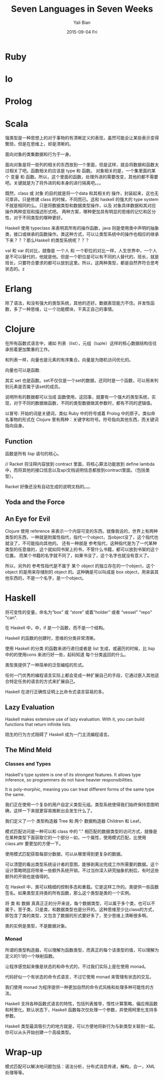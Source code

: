 #+TITLE:       Seven Languages in Seven Weeks
#+AUTHOR:      Yali Bian
#+EMAIL:       byl.lisp@gmail.com
#+DATE:        2015-09-04 Fri


* Ruby
* Io
* Prolog
* Scala

  强类型是一种思想上的对于事物的有清晰定义的表现，虽然可能会让某些表示变得繁琐，但是在思维上，却是清晰的。

  面向对象的类集数据和行为于一身。

  面向对象是将一些列的相关的东西放到一个里面，但是这样，就会将数据和函数太过相关了吧。函数相关的应该是 type 和 函数。
  对象相关的是，一个集里面的某个 变量 和 函数。所以，这个里面的函数，处理外进的需要改变，其他的都不需要吧。关键就是为了将外进的和本身的进行隔离吧。。。

  既然，class 或 对象 的目的就是将一个data 和其相关的 操作，封装起来，这也无可厚非。只是修建 class 的时候，不同而已。这和 haskell 的强大的 type system 不就是相同的么。只是将数据类型和数据类型操作，以及 对象具体数据和其对应操作两种变现和描述形式吧。 两种方案，哪种更加具有明显的思维的记忆和区分性，对于不同类型的哪种更好。

  Haskell 使用 typeclass 来表明其所有的操作函数，java 则是使用类中声明的抽象类，接口或继承的函数操作。类这种方式，可以让类型系统中的操作也相应的继承下来？？？那么Haskell 的类型系统呢？？？

  val 和 var 的对比，就像是 一个人 和 一个职位的对比一样，人生世界中，一个人是不可以替代的，他就是他。但是一个职位是可以有不同的人替代的，班长，就是班长，只要符合要求的都可以放到这里。所以，这两种类型，都是自然界符合思考状态的。z

* Erlang

  除了语法，和没有强大的类型系统，其他的还好。数据表现能力不住。并发性函数，多了一种思维，让一个功能模块，干真正自己的事情。

* Clojure

  在所有函数式语言中，诸如 列表（list），元组（tuple）这样的核心数据结构往往承担着更加繁重的工作。

  和列表一样，向量也是元素的有序集合。向量是为随机访问优化的。

  向量也可以是函数.

  其实 set 也是函数。set不仅仅是一个set的数据，还同时是一个函数，可以用来判别元素是否属于该set的成员。

  说明所有的数据都可以当成 函数使用，这回事，就要有一个强大的类型系统，实现，对于不同的数据做函数，不同的类型数据做其参数时，都有不同的逻辑值。

  以冒号: 开始的词是关键词，类似 Ruby 中的符号或着 Prolog 中的原子。类似命名事物的形式在 Clojure 里有两种：关键字和符号。符号指向其他东西，而关键词指向自身。


** Function

   函数是所有 lisp 语句的核心。

   // Racket 将注释内容放到 contract 里面，将核心算法功能放到 define lambda 中，而将其他的接口信息以及api文档说明信息都放到contract里面。（包括类型）。

   Racket 好像还没有自动生成的说明文档的。。。

**  Yoda and the Force
**  An Eye for Evil

    Clojure 使用 reference 来表示一个内容可变的东西。就像我说的，世界上有两种类型的东西，一种就是附属性指代，指代一个object，当object没了，这个指代也就没了，不可能指向其他的。
    还有一种就是 参考指代，这种指代是为了一代某种类型的任意值的，这个就如同书架上的书，不管什么书籍，都可以放到书架的这个位置。 而某个书籍的名字就不同了，如果书没了，这个名字也就没有意义了。

    所以，另外的 参考性指代是不属于 某个 object 的独立存在的一个object，这个 object 的是用来存储别的 object 的。这种确是可以叫成是 box object，用来装其他东西的，不是一个名字，是一个object。

* Haskell

  将可变性的变量，命名为“box” 或 “store” 或着“holder” 或者 “vessel” "repo" "can".

  在 Haskell 中，中，if 是一个函数，而不是一个结构。

  Haskell 的函数的创建时，思维的分类非常清晰。

  使用 Haskell 的分类 的函数来进行递归或者是 list 生成，或遍历的时候，比 lisp 中的的使用cons 来进行好一些，起码知道 每个分类返回的什么。


  类型类提供了一种简单的泛型编程的形式。

  任何一门优秀的编程语言实际上都会变成一种扩展自己的手段，它通过嵌入其他适合特定任务的语言的方式来扩展自己。

  Haskell 在进行正确性证明上比命令式语言容易的多。

** Lazy Evaluation

   Haskell makes extensive use of lazy evaluation. With it, you can build functions that return infinite lists.


   陌生的行为方式阻碍了 Haskell 成为一门主流编程语言。

** The Mind Meld

*** Classes and Types

    Haskell's type system is one of its strongest features. It allows type inference, so programmers do not have heavier responsibilities.

    It is poly-morphic, meaning you can treat different forms of the same type the same.

    我们正在使用一个复杂的用户自定义类型元组。类型系统使得我们始终保持意图明确，这样一下来就更容易推断出会发生什么了。

    我们定义了一个 类型构造器 Tree 和 两个 数据构造器 Children 和 Leaf。

    模式匹配访问是一种可以和 class 中的 "." 相匹配的数据类型的访问方式，就像是在某种类型下面获取它的一个部分－如，一个属性，使用模式匹配，比使用class.attr 要更加的方便一下。

    使用模式匹配获取每部分数据，可以从哪里得到更复杂的数据。

    可以清楚的看出类型系统设计者的意图，能够剥离出完成工作所需要的数据。这个设计策略明显将带来一些额外系统开销，不过当你深入研究抽象机制后，有时这些额外的开销也是值得的。


    在 Haskell 中，类可以精细的控制多态和重载。它是这样工作的。类提供一些函数签名。如果类型支持类的所有函数，那么这个类型是类的一个实例。

    将 类 和 数据 真真正正的分开来说，每个数据类型，可以属于多个类，也可以不属于。至于类，只是类，和数据类型也是分开的。这种思维至少比class的方式，即包含了类的类型，又包含了数据的形式要好多了，至少思维上清晰很多啊。

    类的实例是类型，不是数据对象。

*** Monad

    所谓的类型构造器，可以理解为函数类型，而真正的每个该类型的值，可以理解为定义的1:1的一个映射函数。

    让程序感觉起来像是状态的和命令式的，不过我们实际上是在使用 monad。

    代码好似一个有状态的命令式语言，不过它使用 monad 来管理有状态的交互。

    我们使用 monad 为程序提供一种更加自然的命令式风格和处理多种可能性的方法。


    Haskell 支持各种函数式语言的特性，包括列表推导，惰性计算策略，偏应用函数和柯里化。默认状态下，Haskell 函数每次仅处理一个参数，并使用柯里化支持多参数。

    Haskell 类型最具吸引力的地方就是，可以方便地将新行为与新类型关联到一起。你可以从头开始创建一个高级类型。

* Wrap-up

  模式匹配可以解决地问题包括：语法分析，分布式消息传递，解构，合一，XML处理等等。
